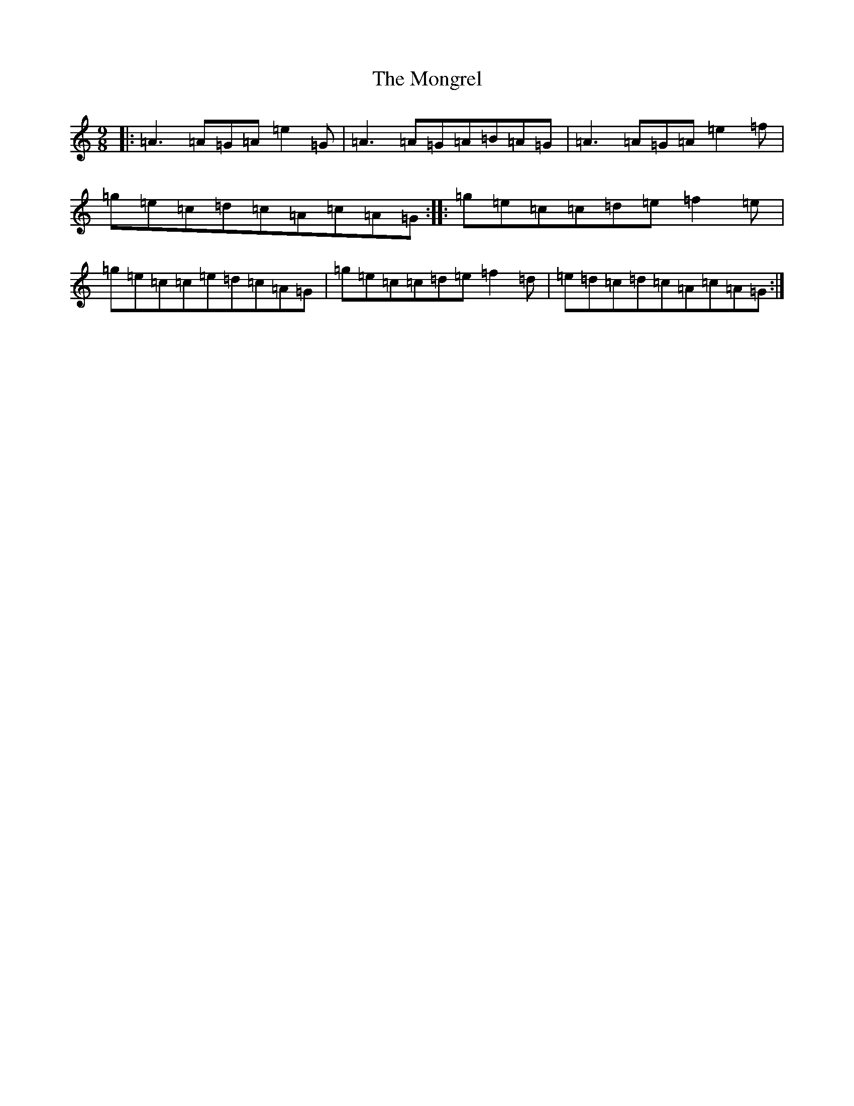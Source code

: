 X: 3889
T: Mongrel, The
S: https://thesession.org/tunes/19400#setting38222
Z: D Major
R: jig
M:9/8
L:1/8
K: C Major
|:=A3=A=G=A=e2=G|=A3=A=G=A=B=A=G|=A3=A=G=A=e2=f|=g=e=c=d=c=A=c=A=G:||:=g=e=c=c=d=e=f2=e|=g=e=c=c=e=d=c=A=G|=g=e=c=c=d=e=f2=d|=e=d=c=d=c=A=c=A=G:|
